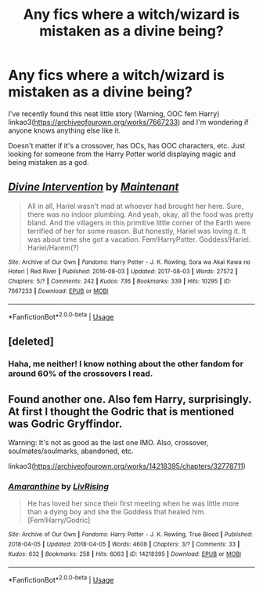 #+TITLE: Any fics where a witch/wizard is mistaken as a divine being?

* Any fics where a witch/wizard is mistaken as a divine being?
:PROPERTIES:
:Author: MuirgenEmrys
:Score: 7
:DateUnix: 1588776736.0
:DateShort: 2020-May-06
:FlairText: Request
:END:
I've recently found this neat little story (Warning, OOC fem Harry) linkao3([[https://archiveofourown.org/works/7667233]]) and I'm wondering if anyone knows anything else like it.

Doesn't matter if it's a crossover, has OCs, has OOC characters, etc. Just looking for someone from the Harry Potter world displaying magic and being mistaken as a god.


** [[https://archiveofourown.org/works/7667233][*/Divine Intervention/*]] by [[https://www.archiveofourown.org/users/Maintenant/pseuds/Maintenant][/Maintenant/]]

#+begin_quote
  All in all, Hariel wasn't mad at whoever had brought her here. Sure, there was no indoor plumbing. And yeah, okay, all the food was pretty bland. And the villagers in this primitive little corner of the Earth were terrified of her for some reason. But honestly, Hariel was loving it. It was about time she got a vacation. Fem!HarryPotter. Goddess!Hariel. Hariel/Harem(?)
#+end_quote

^{/Site/:} ^{Archive} ^{of} ^{Our} ^{Own} ^{*|*} ^{/Fandoms/:} ^{Harry} ^{Potter} ^{-} ^{J.} ^{K.} ^{Rowling,} ^{Sora} ^{wa} ^{Akai} ^{Kawa} ^{no} ^{Hotori} ^{|} ^{Red} ^{River} ^{*|*} ^{/Published/:} ^{2016-08-03} ^{*|*} ^{/Updated/:} ^{2017-08-03} ^{*|*} ^{/Words/:} ^{27572} ^{*|*} ^{/Chapters/:} ^{5/?} ^{*|*} ^{/Comments/:} ^{242} ^{*|*} ^{/Kudos/:} ^{736} ^{*|*} ^{/Bookmarks/:} ^{339} ^{*|*} ^{/Hits/:} ^{10295} ^{*|*} ^{/ID/:} ^{7667233} ^{*|*} ^{/Download/:} ^{[[https://archiveofourown.org/downloads/7667233/Divine%20Intervention.epub?updated_at=1501740705][EPUB]]} ^{or} ^{[[https://archiveofourown.org/downloads/7667233/Divine%20Intervention.mobi?updated_at=1501740705][MOBI]]}

--------------

*FanfictionBot*^{2.0.0-beta} | [[https://github.com/tusing/reddit-ffn-bot/wiki/Usage][Usage]]
:PROPERTIES:
:Author: FanfictionBot
:Score: 2
:DateUnix: 1588776742.0
:DateShort: 2020-May-06
:END:


** [deleted]
:PROPERTIES:
:Score: 1
:DateUnix: 1588809007.0
:DateShort: 2020-May-07
:END:

*** Haha, me neither! I know nothing about the other fandom for around 60% of the crossovers I read.
:PROPERTIES:
:Author: MuirgenEmrys
:Score: 1
:DateUnix: 1588811761.0
:DateShort: 2020-May-07
:END:


** Found another one. Also fem Harry, surprisingly. At first I thought the Godric that is mentioned was Godric Gryffindor.

Warning: It's not as good as the last one IMO. Also, crossover, soulmates/soulmarks, abandoned, etc.

linkao3([[https://archiveofourown.org/works/14218395/chapters/32778711]])
:PROPERTIES:
:Author: MuirgenEmrys
:Score: 1
:DateUnix: 1588811662.0
:DateShort: 2020-May-07
:END:

*** [[https://archiveofourown.org/works/14218395][*/Amaranthine/*]] by [[https://www.archiveofourown.org/users/LivRising/pseuds/LivRising][/LivRising/]]

#+begin_quote
  He has loved her since their first meeting when he was little more than a dying boy and she the Goddess that healed him. [Fem!Harry/Godric]
#+end_quote

^{/Site/:} ^{Archive} ^{of} ^{Our} ^{Own} ^{*|*} ^{/Fandoms/:} ^{Harry} ^{Potter} ^{-} ^{J.} ^{K.} ^{Rowling,} ^{True} ^{Blood} ^{*|*} ^{/Published/:} ^{2018-04-05} ^{*|*} ^{/Updated/:} ^{2018-04-05} ^{*|*} ^{/Words/:} ^{4608} ^{*|*} ^{/Chapters/:} ^{3/?} ^{*|*} ^{/Comments/:} ^{33} ^{*|*} ^{/Kudos/:} ^{632} ^{*|*} ^{/Bookmarks/:} ^{258} ^{*|*} ^{/Hits/:} ^{6063} ^{*|*} ^{/ID/:} ^{14218395} ^{*|*} ^{/Download/:} ^{[[https://archiveofourown.org/downloads/14218395/Amaranthine.epub?updated_at=1575244232][EPUB]]} ^{or} ^{[[https://archiveofourown.org/downloads/14218395/Amaranthine.mobi?updated_at=1575244232][MOBI]]}

--------------

*FanfictionBot*^{2.0.0-beta} | [[https://github.com/tusing/reddit-ffn-bot/wiki/Usage][Usage]]
:PROPERTIES:
:Author: FanfictionBot
:Score: 1
:DateUnix: 1588811672.0
:DateShort: 2020-May-07
:END:
